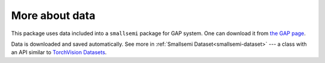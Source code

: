 More about data
---------------

This package uses data included into a ``smallsemi`` package for GAP system. One can download it from `the GAP page`_.

Data is downloaded and saved automatically. See more in :ref:`Smallsemi Dataset<smallsemi-dataset>` --- a class with an API similar to `TorchVision Datasets`_.

.. _the GAP page: https://www.gap-system.org/pub/gap/gap4/tar.gz/packages/smallsemi-0.6.12.tar.gz
.. _TorchVision Datasets: https://pytorch.org/docs/stable/torchvision/datasets.html

